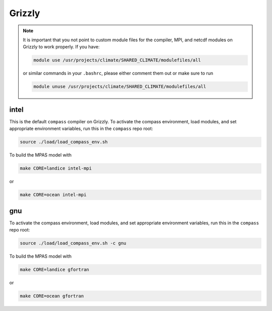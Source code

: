 .. _dev_machine_grizzly:

Grizzly
=======

.. note::

  It is important that you not point to custom module files for the compiler,
  MPI, and netcdf modules on Grizzly to work properly.  If you have:

  .. code-block:: bash

    module use /usr/projects/climate/SHARED_CLIMATE/modulefiles/all

  or similar commands in your ``.bashrc``, please either comment them out or
  make sure to run

  .. code-block:: bash

    module unuse /usr/projects/climate/SHARED_CLIMATE/modulefiles/all


intel
-----

This is the default ``compass`` compiler on Grizzly.  To activate the compass
environment, load modules, and set appropriate environment variables, run this
in the ``compass`` repo root:

.. code-block:: bash

    source ./load/load_compass_env.sh

To build the MPAS model with

.. code-block:: bash

    make CORE=landice intel-mpi

or

.. code-block:: bash

    make CORE=ocean intel-mpi

gnu
---

To activate the compass environment, load modules, and set appropriate
environment variables, run this in the ``compass`` repo root:

.. code-block:: bash

    source ./load/load_compass_env.sh -c gnu

To build the MPAS model with

.. code-block:: bash

    make CORE=landice gfortran

or

.. code-block:: bash

    make CORE=ocean gfortran
